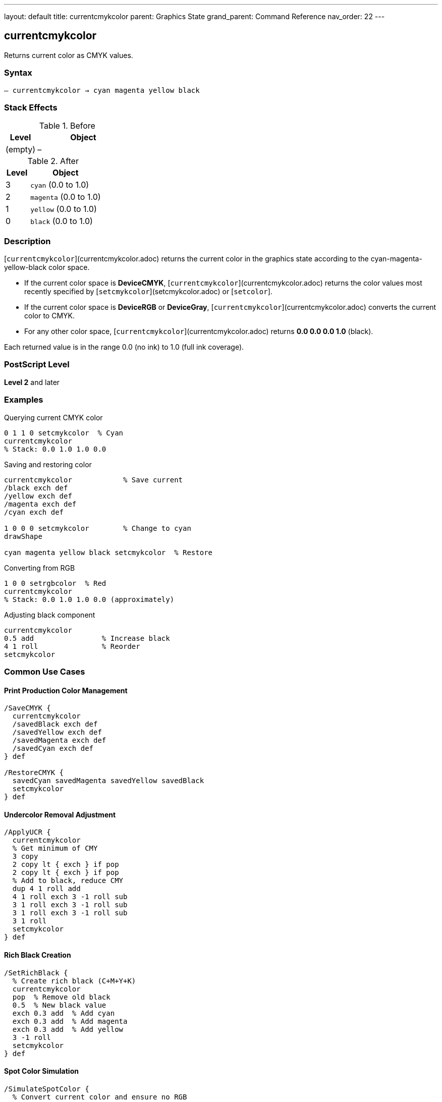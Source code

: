 ---
layout: default
title: currentcmykcolor
parent: Graphics State
grand_parent: Command Reference
nav_order: 22
---

== currentcmykcolor

Returns current color as CMYK values.

=== Syntax

----
– currentcmykcolor → cyan magenta yellow black
----

=== Stack Effects

.Before
[cols="1,3"]
|===
| Level | Object

| (empty)
| –
|===

.After
[cols="1,3"]
|===
| Level | Object

| 3
| `cyan` (0.0 to 1.0)

| 2
| `magenta` (0.0 to 1.0)

| 1
| `yellow` (0.0 to 1.0)

| 0
| `black` (0.0 to 1.0)
|===

=== Description

[`currentcmykcolor`](currentcmykcolor.adoc) returns the current color in the graphics state according to the cyan-magenta-yellow-black color space.

* If the current color space is **DeviceCMYK**, [`currentcmykcolor`](currentcmykcolor.adoc) returns the color values most recently specified by [`setcmykcolor`](setcmykcolor.adoc) or [`setcolor`].
* If the current color space is **DeviceRGB** or **DeviceGray**, [`currentcmykcolor`](currentcmykcolor.adoc) converts the current color to CMYK.
* For any other color space, [`currentcmykcolor`](currentcmykcolor.adoc) returns **0.0 0.0 0.0 1.0** (black).

Each returned value is in the range 0.0 (no ink) to 1.0 (full ink coverage).

=== PostScript Level

*Level 2* and later

=== Examples

.Querying current CMYK color
[source,postscript]
----
0 1 1 0 setcmykcolor  % Cyan
currentcmykcolor
% Stack: 0.0 1.0 1.0 0.0
----

.Saving and restoring color
[source,postscript]
----
currentcmykcolor            % Save current
/black exch def
/yellow exch def
/magenta exch def
/cyan exch def

1 0 0 0 setcmykcolor        % Change to cyan
drawShape

cyan magenta yellow black setcmykcolor  % Restore
----

.Converting from RGB
[source,postscript]
----
1 0 0 setrgbcolor  % Red
currentcmykcolor
% Stack: 0.0 1.0 1.0 0.0 (approximately)
----

.Adjusting black component
[source,postscript]
----
currentcmykcolor
0.5 add                % Increase black
4 1 roll               % Reorder
setcmykcolor
----

=== Common Use Cases

==== Print Production Color Management

[source,postscript]
----
/SaveCMYK {
  currentcmykcolor
  /savedBlack exch def
  /savedYellow exch def
  /savedMagenta exch def
  /savedCyan exch def
} def

/RestoreCMYK {
  savedCyan savedMagenta savedYellow savedBlack
  setcmykcolor
} def
----

==== Undercolor Removal Adjustment

[source,postscript]
----
/ApplyUCR {
  currentcmykcolor
  % Get minimum of CMY
  3 copy
  2 copy lt { exch } if pop
  2 copy lt { exch } if pop
  % Add to black, reduce CMY
  dup 4 1 roll add
  4 1 roll exch 3 -1 roll sub
  3 1 roll exch 3 -1 roll sub
  3 1 roll exch 3 -1 roll sub
  3 1 roll
  setcmykcolor
} def
----

==== Rich Black Creation

[source,postscript]
----
/SetRichBlack {
  % Create rich black (C+M+Y+K)
  currentcmykcolor
  pop  % Remove old black
  0.5  % New black value
  exch 0.3 add  % Add cyan
  exch 0.3 add  % Add magenta
  exch 0.3 add  % Add yellow
  3 -1 roll
  setcmykcolor
} def
----

==== Spot Color Simulation

[source,postscript]
----
/SimulateSpotColor {
  % Convert current color and ensure no RGB
  currentcmykcolor
  4 array astore /cmykColor exch def
  cmykColor aload pop setcmykcolor
} def
----

=== Common Pitfalls

WARNING: *Color Space Conversion* - RGB to CMYK conversion is not exact.

[source,postscript]
----
1 0 0 setrgbcolor      % Pure red in RGB
currentcmykcolor       % ~0 1 1 0 in CMYK
setcmykcolor
currentrgbcolor        % May not be exactly 1 0 0
----

WARNING: *Returns Black for Unknown Spaces* - Pattern and other spaces return 0 0 0 1.

[source,postscript]
----
/Pattern setcolorspace
myPattern setcolor
currentcmykcolor        % Returns 0 0 0 1
----

WARNING: *Stack Order* - CMYK order: cyan at level 3, black at level 0.

[source,postscript]
----
currentcmykcolor
% Stack (bottom to top): cyan magenta yellow black
% Pop order: black, yellow, magenta, cyan
----

WARNING: *Level 2 Only* - Not available in Level 1 interpreters.

[source,postscript]
----
/languagelevel where {
  pop languagelevel 2 ge {
    currentcmykcolor
  } {
    % Level 1 - no CMYK support
  } ifelse
} if
----

TIP: *Use Array for Storage* - Simplifies CMYK color management.

[source,postscript]
----
[ currentcmykcolor ] /myColor exch def
myColor aload pop setcmykcolor
----

=== Error Conditions

[cols="1,3"]
|===
| Error | Condition

| [`stackoverflow`]
| Fewer than 4 free stack positions

| [`undefined`]
| Level 1 interpreter (operator not defined)
|===

=== Implementation Notes

* Level 2 operator
* Fast query operation
* No modification to graphics state
* Values always in range 0.0 to 1.0
* Conversion algorithms device-dependent
* Ideal for print production workflows

=== Color Conversion

When converting from other color spaces:

.Gray to CMYK
----
cyan = magenta = yellow = 0.0
black = 1 - grayValue
----

.RGB to CMYK (simplified)
----
cyan    = 1 - red
magenta = 1 - green
yellow  = 1 - blue
black   = min(cyan, magenta, yellow)
cyan    = cyan - black
magenta = magenta - black
yellow  = yellow - black
----

.Other Spaces
----
cyan = magenta = yellow = 0.0
black = 1.0
----

=== CMYK Color Model

The CMYK color model is **subtractive**:

[source]
----
Cyan    + Magenta = Blue
Cyan    + Yellow  = Green
Magenta + Yellow  = Red
C + M + Y         = Dark gray
C + M + Y + K     = Rich black
No components     = White (paper)
----

=== See Also

* xref:setcmykcolor.adoc[`setcmykcolor`] - Set CMYK color (Level 2)
* xref:currentrgbcolor.adoc[`currentrgbcolor`] - Get RGB color
* xref:currentgray.adoc[`currentgray`] - Get gray value
* xref:currenthsbcolor.adoc[`currenthsbcolor`] - Get HSB color
